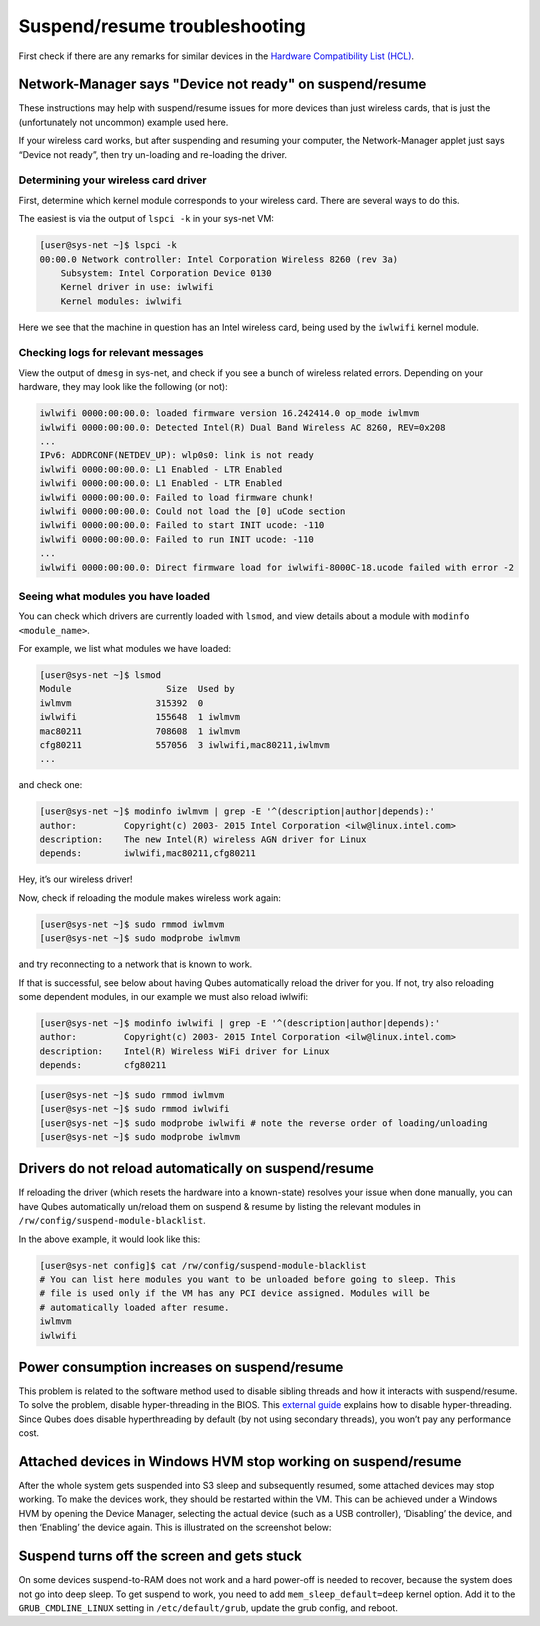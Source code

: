 ==============================
Suspend/resume troubleshooting
==============================


First check if there are any remarks for similar devices in the `Hardware Compatibility List (HCL) <https://www.qubes-os.org/hcl/>`__.

Network-Manager says "Device not ready" on suspend/resume
---------------------------------------------------------


These instructions may help with suspend/resume issues for more devices than just wireless cards, that is just the (unfortunately not uncommon) example used here.

If your wireless card works, but after suspending and resuming your computer, the Network-Manager applet just says “Device not ready”, then try un-loading and re-loading the driver.

Determining your wireless card driver
^^^^^^^^^^^^^^^^^^^^^^^^^^^^^^^^^^^^^


First, determine which kernel module corresponds to your wireless card. There are several ways to do this.

The easiest is via the output of ``lspci -k`` in your sys-net VM:

.. code:: console

      [user@sys-net ~]$ lspci -k
      00:00.0 Network controller: Intel Corporation Wireless 8260 (rev 3a)
          Subsystem: Intel Corporation Device 0130
          Kernel driver in use: iwlwifi
          Kernel modules: iwlwifi



Here we see that the machine in question has an Intel wireless card, being used by the ``iwlwifi`` kernel module.

Checking logs for relevant messages
^^^^^^^^^^^^^^^^^^^^^^^^^^^^^^^^^^^


View the output of ``dmesg`` in sys-net, and check if you see a bunch of wireless related errors. Depending on your hardware, they may look like the following (or not):

.. code:: output

      iwlwifi 0000:00:00.0: loaded firmware version 16.242414.0 op_mode iwlmvm
      iwlwifi 0000:00:00.0: Detected Intel(R) Dual Band Wireless AC 8260, REV=0x208
      ...
      IPv6: ADDRCONF(NETDEV_UP): wlp0s0: link is not ready
      iwlwifi 0000:00:00.0: L1 Enabled - LTR Enabled
      iwlwifi 0000:00:00.0: L1 Enabled - LTR Enabled
      iwlwifi 0000:00:00.0: Failed to load firmware chunk!
      iwlwifi 0000:00:00.0: Could not load the [0] uCode section
      iwlwifi 0000:00:00.0: Failed to start INIT ucode: -110
      iwlwifi 0000:00:00.0: Failed to run INIT ucode: -110
      ...
      iwlwifi 0000:00:00.0: Direct firmware load for iwlwifi-8000C-18.ucode failed with error -2



Seeing what modules you have loaded
^^^^^^^^^^^^^^^^^^^^^^^^^^^^^^^^^^^


You can check which drivers are currently loaded with ``lsmod``, and view details about a module with ``modinfo <module_name>``.

For example, we list what modules we have loaded:

.. code:: console

      [user@sys-net ~]$ lsmod
      Module                  Size  Used by
      iwlmvm                315392  0
      iwlwifi               155648  1 iwlmvm
      mac80211              708608  1 iwlmvm
      cfg80211              557056  3 iwlwifi,mac80211,iwlmvm
      ...



and check one:

.. code:: console

      [user@sys-net ~]$ modinfo iwlmvm | grep -E '^(description|author|depends):'
      author:         Copyright(c) 2003- 2015 Intel Corporation <ilw@linux.intel.com>
      description:    The new Intel(R) wireless AGN driver for Linux
      depends:        iwlwifi,mac80211,cfg80211



Hey, it’s our wireless driver!

Now, check if reloading the module makes wireless work again:

.. code:: console

      [user@sys-net ~]$ sudo rmmod iwlmvm
      [user@sys-net ~]$ sudo modprobe iwlmvm



and try reconnecting to a network that is known to work.

If that is successful, see below about having Qubes automatically reload the driver for you. If not, try also reloading some dependent modules, in our example we must also reload iwlwifi:

.. code:: console

      [user@sys-net ~]$ modinfo iwlwifi | grep -E '^(description|author|depends):'
      author:         Copyright(c) 2003- 2015 Intel Corporation <ilw@linux.intel.com>
      description:    Intel(R) Wireless WiFi driver for Linux
      depends:        cfg80211



.. code:: console

      [user@sys-net ~]$ sudo rmmod iwlmvm
      [user@sys-net ~]$ sudo rmmod iwlwifi
      [user@sys-net ~]$ sudo modprobe iwlwifi # note the reverse order of loading/unloading
      [user@sys-net ~]$ sudo modprobe iwlmvm



Drivers do not reload automatically on suspend/resume
-----------------------------------------------------


If reloading the driver (which resets the hardware into a known-state) resolves your issue when done manually, you can have Qubes automatically un/reload them on suspend & resume by listing the relevant modules in ``/rw/config/suspend-module-blacklist``.

In the above example, it would look like this:

.. code:: console

      [user@sys-net config]$ cat /rw/config/suspend-module-blacklist
      # You can list here modules you want to be unloaded before going to sleep. This
      # file is used only if the VM has any PCI device assigned. Modules will be
      # automatically loaded after resume.
      iwlmvm
      iwlwifi



Power consumption increases on suspend/resume
---------------------------------------------


This problem is related to the software method used to disable sibling threads and how it interacts with suspend/resume. To solve the problem, disable hyper-threading in the BIOS. This `external guide <https://www.pcmag.com/news/how-to-disable-hyperthreading>`__ explains how to disable hyper-threading. Since Qubes does disable hyperthreading by default (by not using secondary threads), you won’t pay any performance cost.

Attached devices in Windows HVM stop working on suspend/resume
--------------------------------------------------------------


After the whole system gets suspended into S3 sleep and subsequently resumed, some attached devices may stop working. To make the devices work, they should be restarted within the VM. This can be achieved under a Windows HVM by opening the Device Manager, selecting the actual device (such as a USB controller), ‘Disabling’ the device, and then ‘Enabling’ the device again. This is illustrated on the screenshot below:

.. figure:: /attachment/doc/r2b1-win7-usb-disable.png
   :alt: r2b1-win7-usb-disable.png



Suspend turns off the screen and gets stuck
-------------------------------------------


On some devices suspend-to-RAM does not work and a hard power-off is needed to recover, because the system does not go into deep sleep. To get suspend to work, you need to add ``mem_sleep_default=deep`` kernel option. Add it to the ``GRUB_CMDLINE_LINUX`` setting in ``/etc/default/grub``, update the grub config, and reboot.
